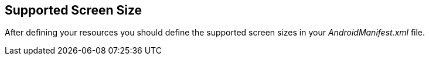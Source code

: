[[screensize]]
== Supported Screen Size
	
After defining your resources you should define the supported screen sizes in your _AndroidManifest.xml_ file.
		
	